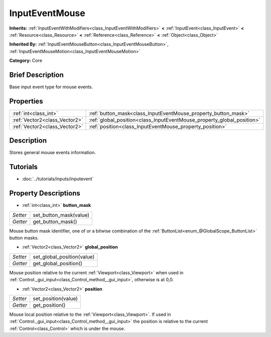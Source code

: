 .. Generated automatically by doc/tools/makerst.py in Godot's source tree.
.. DO NOT EDIT THIS FILE, but the InputEventMouse.xml source instead.
.. The source is found in doc/classes or modules/<name>/doc_classes.

.. _class_InputEventMouse:

InputEventMouse
===============

**Inherits:** :ref:`InputEventWithModifiers<class_InputEventWithModifiers>` **<** :ref:`InputEvent<class_InputEvent>` **<** :ref:`Resource<class_Resource>` **<** :ref:`Reference<class_Reference>` **<** :ref:`Object<class_Object>`

**Inherited By:** :ref:`InputEventMouseButton<class_InputEventMouseButton>`, :ref:`InputEventMouseMotion<class_InputEventMouseMotion>`

**Category:** Core

Brief Description
-----------------

Base input event type for mouse events.

Properties
----------

+-------------------------------+------------------------------------------------------------------------+
| :ref:`int<class_int>`         | :ref:`button_mask<class_InputEventMouse_property_button_mask>`         |
+-------------------------------+------------------------------------------------------------------------+
| :ref:`Vector2<class_Vector2>` | :ref:`global_position<class_InputEventMouse_property_global_position>` |
+-------------------------------+------------------------------------------------------------------------+
| :ref:`Vector2<class_Vector2>` | :ref:`position<class_InputEventMouse_property_position>`               |
+-------------------------------+------------------------------------------------------------------------+

Description
-----------

Stores general mouse events information.

Tutorials
---------

- :doc:`../tutorials/inputs/inputevent`

Property Descriptions
---------------------

.. _class_InputEventMouse_property_button_mask:

- :ref:`int<class_int>` **button_mask**

+----------+------------------------+
| *Setter* | set_button_mask(value) |
+----------+------------------------+
| *Getter* | get_button_mask()      |
+----------+------------------------+

Mouse button mask identifier, one of or a bitwise combination of the :ref:`ButtonList<enum_@GlobalScope_ButtonList>` button masks.

.. _class_InputEventMouse_property_global_position:

- :ref:`Vector2<class_Vector2>` **global_position**

+----------+----------------------------+
| *Setter* | set_global_position(value) |
+----------+----------------------------+
| *Getter* | get_global_position()      |
+----------+----------------------------+

Mouse position relative to the current :ref:`Viewport<class_Viewport>` when used in :ref:`Control._gui_input<class_Control_method__gui_input>`, otherwise is at 0,0.

.. _class_InputEventMouse_property_position:

- :ref:`Vector2<class_Vector2>` **position**

+----------+---------------------+
| *Setter* | set_position(value) |
+----------+---------------------+
| *Getter* | get_position()      |
+----------+---------------------+

Mouse local position relative to the :ref:`Viewport<class_Viewport>`. If used in :ref:`Control._gui_input<class_Control_method__gui_input>` the position is relative to the current :ref:`Control<class_Control>` which is under the mouse.

